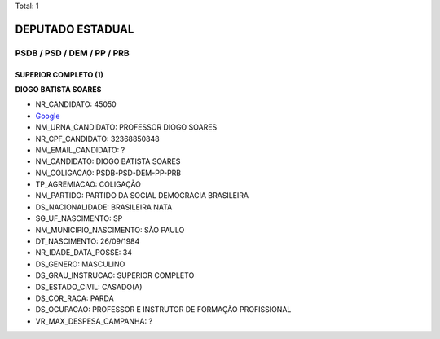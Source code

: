 Total: 1

DEPUTADO ESTADUAL
=================

PSDB / PSD / DEM / PP / PRB
---------------------------

SUPERIOR COMPLETO (1)
.....................

**DIOGO BATISTA SOARES**

- NR_CANDIDATO: 45050
- `Google <https://www.google.com/search?q=DIOGO+BATISTA+SOARES>`_
- NM_URNA_CANDIDATO: PROFESSOR  DIOGO SOARES
- NR_CPF_CANDIDATO: 32368850848
- NM_EMAIL_CANDIDATO: ?
- NM_CANDIDATO: DIOGO BATISTA SOARES
- NM_COLIGACAO: PSDB-PSD-DEM-PP-PRB
- TP_AGREMIACAO: COLIGAÇÃO
- NM_PARTIDO: PARTIDO DA SOCIAL DEMOCRACIA BRASILEIRA
- DS_NACIONALIDADE: BRASILEIRA NATA
- SG_UF_NASCIMENTO: SP
- NM_MUNICIPIO_NASCIMENTO: SÃO PAULO
- DT_NASCIMENTO: 26/09/1984
- NR_IDADE_DATA_POSSE: 34
- DS_GENERO: MASCULINO
- DS_GRAU_INSTRUCAO: SUPERIOR COMPLETO
- DS_ESTADO_CIVIL: CASADO(A)
- DS_COR_RACA: PARDA
- DS_OCUPACAO: PROFESSOR E INSTRUTOR DE FORMAÇÃO PROFISSIONAL
- VR_MAX_DESPESA_CAMPANHA: ?

